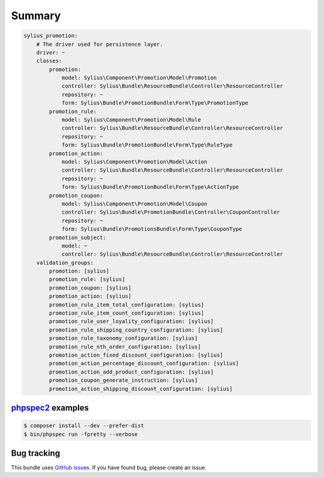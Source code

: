 Summary
=======

.. code-block:: yaml

    sylius_promotion:
        # The driver used for persistence layer.
        driver: ~
        classes:
            promotion:
                model: Sylius\Component\Promotion\Model\Promotion
                controller: Sylius\Bundle\ResourceBundle\Controller\ResourceController
                repository: ~
                form: Sylius\Bundle\PromotionBundle\Form\Type\PromotionType
            promotion_rule:
                model: Sylius\Component\Promotion\Model\Rule
                controller: Sylius\Bundle\ResourceBundle\Controller\ResourceController
                repository: ~
                form: Sylius\Bundle\PromotionBundle\Form\Type\RuleType
            promotion_action:
                model: Sylius\Component\Promotion\Model\Action
                controller: Sylius\Bundle\ResourceBundle\Controller\ResourceController
                repository: ~
                form: Sylius\Bundle\PromotionBundle\Form\Type\ActionType
            promotion_coupon:
                model: Sylius\Component\Promotion\Model\Coupon
                controller: Sylius\Bundle\PromotionBundle\Controller\CouponController
                repository: ~
                form: Sylius\Bundle\PromotionsBundle\Form\Type\CouponType
            promotion_subject:
                model: ~
                controller: Sylius\Bundle\ResourceBundle\Controller\ResourceController
        validation_groups:
            promotion: [sylius]
            promotion_rule: [sylius]
            promotion_coupon: [sylius]
            promotion_action: [sylius]
            promotion_rule_item_total_configuration: [sylius]
            promotion_rule_item_count_configuration: [sylius]
            promotion_rule_user_loyality_configuration: [sylius]
            promotion_rule_shipping_country_configuration: [sylius]
            promotion_rule_taxonomy_configuration: [sylius]
            promotion_rule_nth_order_configuration: [sylius]
            promotion_action_fixed_discount_configuration: [sylius]
            promotion_action_percentage_discount_configuration: [sylius]
            promotion_action_add_product_configuration: [sylius]
            promotion_coupon_generate_instruction: [sylius]
            promotion_action_shipping_discount_configuration: [sylius]


`phpspec2 <http://phpspec.net>`_ examples
-----------------------------------------

.. code-block:: bash

    $ composer install --dev --prefer-dist
    $ bin/phpspec run -fpretty --verbose

Bug tracking
------------

This bundle uses `GitHub issues <https://github.com/Sylius/Sylius/issues>`_.
If you have found bug, please create an issue.
